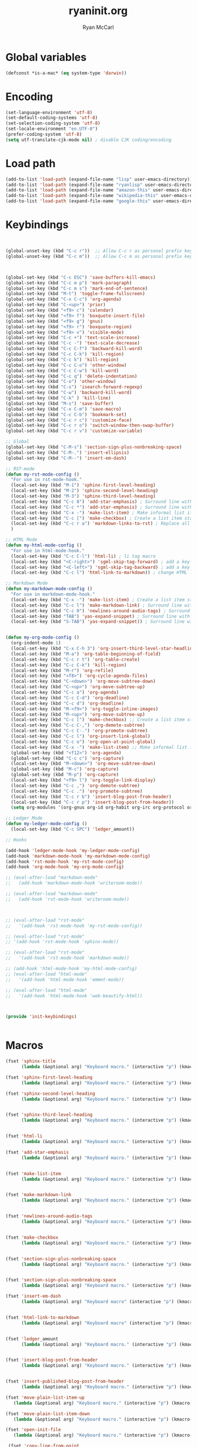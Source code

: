 #+TITLE: ryaninit.org
#+AUTHOR: Ryan McCarl
#+Time-stamp: <2017-12-12 Tue 12:27>
#+org-babel-default-header-args:emacs-lisp


* Global variables

#+BEGIN_SRC emacs-lisp
(defconst *is-a-mac* (eq system-type 'darwin))
#+END_SRC
* Encoding
#+BEGIN_SRC emacs-lisp :results silent
(set-language-environment 'utf-8)
(set-default-coding-systems 'utf-8)
(set-selection-coding-system 'utf-8)
(set-locale-environment "en.UTF-8")
(prefer-coding-system 'utf-8)
(setq utf-translate-cjk-mode nil) ; disable CJK coding/encoding

#+END_SRC

* Load path
#+BEGIN_SRC emacs-lisp  :results silent
(add-to-list 'load-path (expand-file-name "lisp" user-emacs-directory))
(add-to-list 'load-path (expand-file-name "ryanlisp" user-emacs-directory))
(add-to-list 'load-path (expand-file-name "amazon-this" user-emacs-directory))
(add-to-list 'load-path (expand-file-name "wikipedia-this" user-emacs-directory))
(add-to-list 'load-path (expand-file-name "google-this" user-emacs-directory))

#+END_SRC

* Keybindings
#+BEGIN_SRC emacs-lisp


(global-unset-key (kbd "C-c r"))  ;; Allow C-c r as personal prefix key
(global-unset-key (kbd "C-c m"))  ;; Allow C-c m as personal prefix key



(global-set-key (kbd "C-c ESC") 'save-buffers-kill-emacs)
(global-set-key (kbd "C-c m p") 'mark-paragraph)
(global-set-key (kbd "C-c m s") 'mark-end-of-sentence)
(global-set-key (kbd "M-t") 'toggle-frame-fullscreen)
(global-set-key (kbd "C-x C-c") 'org-agenda)
(global-set-key (kbd "C-<up>") 'prior)
(global-set-key (kbd "<f9> c") 'calendar)
(global-set-key (kbd "<f9> f") 'boxquote-insert-file)
(global-set-key (kbd "<f9> g") 'gnus)
(global-set-key (kbd "<f9> r") 'boxquote-region)
(global-set-key (kbd "<f9> v") 'visible-mode)
(global-set-key (kbd "C-c +") 'text-scale-increase)
(global-set-key (kbd "C-c -") 'text-scale-decrease)
(global-set-key (kbd "C-c C-f") 'backward-kill-word)
(global-set-key (kbd "C-c C-k") 'kill-region)
(global-set-key (kbd "C-c k") 'kill-region)
(global-set-key (kbd "C-c C-o") 'other-window)
(global-set-key (kbd "C-c C-w") 'kill-word)
(global-set-key (kbd "C-c q") 'delete-indentation)
(global-set-key (kbd "C-o") 'other-window)
(global-set-key (kbd "C-s") 'isearch-forward-regexp)
(global-set-key (kbd "C-w") 'backward-kill-word)
(global-set-key (kbd "C-k" ) 'kill-line)
(global-set-key (kbd "M-s") 'save-buffer)
(global-set-key (kbd "C-x C-m") 'save-macro)
(global-set-key (kbd "C-c C-b") 'bookmark-set)
(global-set-key (kbd "C-c r c") 'customize-face)
(global-set-key (kbd "C-c r o") 'switch-window-then-swap-buffer)
(global-set-key (kbd "C-c r v") 'customize-variable)

;; Global
(global-set-key (kbd "C-M-s") 'section-sign-plus-nonbreaking-space)
(global-set-key (kbd "C-M-.") 'insert-ellipsis)
(global-set-key (kbd "C-M--") 'insert-em-dash)

;; RST-mode
(defun my-rst-mode-config ()
  "For use in rst-mode-hook."
  (local-set-key (kbd "M-1") 'sphinx-first-level-heading)
  (local-set-key (kbd "M-2") 'sphinx-second-level-heading)
  (local-set-key (kbd "M-3") 'sphinx-third-level-heading)
  (local-set-key (kbd "C-c 8") 'add-star-emphasis) ; Surround line with single stars for emphasis
  (local-set-key (kbd "C-c *") 'add-star-emphasis) ; Surround line with single stars for emphasis
  (local-set-key (kbd "C-x -") 'make-list-item) ; Make informal list item within org structure
  (local-set-key (kbd "C-c [") 'make-checkbox) ; Create a list item starting with a checkbox
  (local-set-key (kbd "C-c r a") 'markdown-links-to-rst) ; Replace all markdown link syntax with RST
  )

;; HTML Mode
(defun my-html-mode-config ()
  "For use in html-mode-hook."
  (local-set-key (kbd "C-c C-l") 'html-li) ; li tag macro
  (local-set-key (kbd "<C-right>") 'sgml-skip-tag-forward) ; add a key
  (local-set-key (kbd "<C-left>") 'sgml-skip-tag-backward) ; add a key
  (local-set-key (kbd "C-c l") 'html-link-to-markdown)) ; change HTML link to Markdown link

;; Markdown Mode
(defun my-markdown-mode-config ()
  "For use in markdown-mode-hook."
  (local-set-key (kbd "C-x -") 'make-list-item) ; Create a list item starting with a hyphen as bullet
  (local-set-key (kbd "C-c l") 'make-markdown-link) ; Surround line with single stars for emphasis
  (local-set-key (kbd "C-c 0") 'newlines-around-audio-tags) ; Surround line with single stars for emphasis
  (local-set-key (kbd "TAB") 'yas-expand-snippet) ; Surround line with single stars for emphasis
  (local-set-key (kbd "S-TAB") 'yas-expand-snippet)) ; Surround line with single stars for emphasis


(defun my-org-mode-config ()
  (org-indent-mode 1)
  (local-set-key (kbd "C-x C-h 3") 'org-insert-third-level-star-headline)
  (local-set-key (kbd "M-a") 'org-table-beginning-of-field)
  (local-set-key (kbd "C-c r t") 'org-table-create)
  (local-set-key (kbd "C-c C-k") 'kill-region)
  (local-set-key (kbd "M-r") 'org-refile)
  (local-set-key (kbd "<f8>") 'org-cycle-agenda-files)
  (local-set-key (kbd "C-<down>") 'org-move-subtree-down)
  (local-set-key (kbd "C-<up>") 'org-move-subtree-up)
  (local-set-key (kbd "C-c a") 'org-agenda)
  (local-set-key (kbd "C-c C-d") 'org-deadline)
  (local-set-key (kbd "C-c d") 'org-deadline)
  (local-set-key (kbd "M-<f9>") 'org-toggle-inline-images)
  (local-set-key (kbd "M-<up>") 'org-move-subtree-up)
  (local-set-key (kbd "C-c [") 'make-checkbox) ;; Create a list item starting with a checkbox
  (local-set-key (kbd "C-c C-,") 'org-demote-subtree)
  (local-set-key (kbd "C-c C-.") 'org-promote-subtree)
  (local-set-key (kbd "C-c l") 'org-insert-link-global)
  (local-set-key (kbd "C-c o") 'org-open-at-point-global)
  (local-set-key (kbd "C-x -") 'make-list-item) ;; Make informal list item within org structure
  (global-set-key (kbd "<f12>") 'org-agenda)
  (global-set-key (kbd "C-c c") 'org-capture)
  (local-set-key (kbd "M-<down>") 'org-move-subtree-down)
  (global-set-key (kbd "M-c") 'org-capture)
  (global-set-key (kbd "M-p") 'org-capture)
  (local-set-key (kbd "<f9> l") 'org-toggle-link-display)
  (local-set-key (kbd "C-c ,") 'org-demote-subtree)
  (local-set-key (kbd "C-c .") 'org-promote-subtree)
  (local-set-key (kbd "C-c r b") 'insert-blog-post-from-header)
  (local-set-key (kbd "C-c r p") 'insert-blog-post-from-header))
  (setq org-modules '(org-gnus org-id org-habit org-irc org-protocol org-eww org-bbdb org-choose org-depend yasnippet markdown-mode))

;; Ledger Mode
(defun my-ledger-mode-config ()
  (local-set-key (kbd "C-c SPC") 'ledger_amount))

;; Hooks

(add-hook 'ledger-mode-hook 'my-ledger-mode-config)
(add-hook 'markdown-mode-hook 'my-markdown-mode-config)
(add-hook 'rst-mode-hook 'my-rst-mode-config)
(add-hook 'org-mode-hook 'my-org-mode-config)

;; (eval-after-load "markdown-mode"
;;   (add-hook 'markdown-mode-hook 'writeroom-mode))

;; (eval-after-load "markdown-mode"
;;   (add-hook 'rst-mode-hook 'writeroom-mode))



;; (eval-after-load "rst-mode"
;;   '(add-hook 'rst-mode-hook 'my-rst-mode-config))

;; (eval-after-load "rst-mode"
;; '(add-hook 'rst-mode-hook 'sphinx-mode))

;; (eval-after-load "rst-mode"
;;   '(add-hook 'rst-mode-hook 'markdown-mode))

;; (add-hook 'html-mode-hook 'my-html-mode-config)
;; (eval-after-load "html-mode"
;;   '(add-hook 'html-mode-hook 'emmet-mode))

;; (eval-after-load "html-mode"
;;   '(add-hook 'html-mode-hook 'web-beautify-html))



(provide 'init-keybindings)


#+END_SRC

#+RESULTS:
: init-keybindings

* Macros

#+BEGIN_SRC emacs-lisp
(fset 'sphinx-title
      (lambda (&optional arg) "Keyboard macro." (interactive "p") (kmacro-exec-ring-item (quote ([1 up 61 61 61 61 61 61 61 61 61 61 61 61 61 61 61 61 61 61 61 61 61 61 61 61 61 61 61 61 61 61 61 61 61 61 61 61 61 61 61 61 61 61 61 61 61 61 61 61 1 down down 61 61 61 61 61 61 61 61 61 61 61 61 61 61 61 61 61 61 61 61 61 61 61 61 61 61 61 61 61 61 61 61 61 61 61 61 61 61 61 61 61 61 61 61 61 61 61 61 1 down return up] 0 "%d")) arg)))

(fset 'sphinx-first-level-heading
      (lambda (&optional arg) "Keyboard macro." (interactive "p") (kmacro-exec-ring-item (quote ([1 down 61 61 61 61 61 61 61 61 61 61 61 61 61 61 61 61 61 61 61 61 61 61 61 61 61 61 61 61 61 61 61 61 61 61 61 61 61 61 61 61 61 61 61 61 61 61 61 61 1 down return up] 0 "%d")) arg)))

(fset 'sphinx-second-level-heading
      (lambda (&optional arg) "Keyboard macro." (interactive "p") (kmacro-exec-ring-item (quote ([1 down 45 45 45 45 45 45 45 45 45 45 45 45 45 45 45 45 45 45 45 45 45 45 45 45 45 45 45 45 45 45 45 45 45 45 45 45 45 45 45 45 45 45 45 45 45 45 45 45 return 1 up down up down] 0 "%d")) arg)))


(fset 'sphinx-third-level-heading
      (lambda (&optional arg) "Keyboard macro." (interactive "p") (kmacro-exec-ring-item (quote ([1 down 126 126 126 126 126 126 126 126 126 126 126 126 126 126 126 126 126 126 126 126 126 126 126 126 126 126 126 126 126 126 126 126 126 126 126 126 126 126 126 126 126 126 126 126 126 126 126 return 1] 0 "%d")) arg)))


(fset 'html-li
      (lambda (&optional arg) "Keyboard macro." (interactive "p") (kmacro-exec-ring-item (quote ([1 60 108 105 62 5 60 47 108 105 62 1 down] 0 "%d")) arg)))

(fset 'add-star-emphasis
      (lambda (&optional arg) "Keyboard macro." (interactive "p") (kmacro-exec-ring-item (quote ("**" 0 "%d")) arg)))


(fset 'make-list-item
      (lambda (&optional arg) "Keyboard macro." (interactive "p") (kmacro-exec-ring-item (quote ([1 45 32 down 1] 0 "%d")) arg)))


(fset 'make-markdown-link
      (lambda (&optional arg) "Keyboard macro." (interactive "p") (kmacro-exec-ring-item (quote ("\342[]()" 0 "%d")) arg)))


(fset 'newlines-around-audio-tags
      (lambda (&optional arg) "Keyboard macro." (interactive "p") (kmacro-exec-ring-item (quote ([19 97 117 100 105 111 return 1 return down down down return] 0 "%d")) arg)))


(fset 'make-checkbox
      (lambda (&optional arg) "Keyboard macro." (interactive "p") (kmacro-exec-ring-item (quote ("- [ ] " 0 "%d")) arg)))


(fset 'section-sign-plus-nonbreaking-space
      (lambda (&optional arg) "Keyboard macro." (interactive "p") (kmacro-exec-ring-item (quote ([134217848 up return up up return 134217848 up return up up return] 0 "%d")) arg)))


(fset 'section-sign-plus-nonbreaking-space
      (lambda (&optional arg) "Keyboard macro." (interactive "p") (kmacro-exec-ring-item (quote ([134217848 107 backspace 105 110 115 101 114 116 45 99 104 97 114 return 115 101 99 116 105 111 110 32 115 105 103 110 return 134217848 105 110 115 101 114 116 45 99 104 97 114 return 110 111 110 45 98 114 101 97 107 105 110 103 45 backspace 32 115 112 97 99 101 return] 0 "%d")) arg)))

(fset 'insert-em-dash
      (lambda (&optional arg) "Keyboard macro" (interactive "p") (kmacro-exec-ring-item (quote ([134217848 105 110 115 101 114 116 45 99 104 97 114 return 69 77 33554464 68 65 83 72 return] 0 "%d")) arg)))


(fset 'html-link-to-markdown
      (lambda (&optional arg) "Keyboard macro" (interactive "p") (kmacro-exec-ring-item (quote ([19 104 114 101 102 61 right 32 backspace 33554464 backspace 67108896 19 34 left 134217847 up right return up 109 100 tab backspace backspace backspace 45 32 91 73 backspace 32 93 40 25 41 down 19 62 right left S-right S-right S-right S-right S-right S-right S-right left left left left left left left 67108896 67108896 up down 67108896 19 60 left 134217847 up 1 19 41 18 40 backspace backspace 40 backspace backspace backspace 40 left left backspace 25 right right right right right right right right right right right right right right right right right right right right right right right right right right right right right left left left left left left left left left left left left left left left left 5 return] 0 "%d")) arg)))


(fset 'ledger_amount
      (lambda (&optional arg) "Keyboard macro." (interactive "p") (kmacro-exec-ring-item (quote ("  $" 0 "%d")) arg)))


(fset 'insert-blog-post-from-header
      (lambda (&optional arg) "Keyboard macro." (interactive "p") (kmacro-exec-ring-item (quote ([1 134217830 134217826 11 25 return return return up 3 22 4 109 97 114 107 100 111 119 110 return 32 58 116 97 110 103 108 101 32 126 47 119 98 98 108 111 103 47 95 100 114 97 102 116 115 47 25 18 116 97 110 103 108 101 right 5 right 11 25 down down return up up up 5 return return return up 24 105 25 67108911 backspace backspace backspace backspace backspace backspace backspace backspace backspace backspace backspace backspace backspace 25 return 3 14] 0 "%d")) arg)))


(fset 'insert-published-blog-post-from-header
      (lambda (&optional arg) "Keyboard macro." (interactive "p") (kmacro-exec-ring-item (quote ([3 16 134217830 134217826 11 25 return return 3 22 4 104 116 109 108 return return return return up down up 24 105 backspace backspace backspace backspace 25 1 119 98 backspace backspace 126 47 98 108 111 backspace backspace 119 backspace backspace 119 98 108 backspace 98 108 111 103 47 95 112 111 115 116 115 47 5 return 3 14] 0 "%d")) arg)))

(fset 'move-plain-list-item-up
   (lambda (&optional arg) "Keyboard macro." (interactive "p") (kmacro-exec-ring-item (quote ([1 11 backspace 1 return left 25] 0 "%d")) arg)))

(fset 'move-plain-list-item-down
   (lambda (&optional arg) "Keyboard macro." (interactive "p") (kmacro-exec-ring-item (quote ([1 11 backspace down down 1 return up 25] 0 "%d")) arg)))

(fset 'open-init-file
   (lambda (&optional arg) "Keyboard macro." (interactive "p") (kmacro-exec-ring-item (quote ([24 6 backspace backspace backspace backspace backspace 46 101 backspace backspace backspace 46 101 109 97 tab 105 110 105 116 46 101 108 return] 0 "%d")) arg)))

 (fset 'copy-line-from-point
   (lambda (&optional arg) "Keyboard macro." (interactive "p") (kmacro-exec-ring-item (quote ([67108896 5 134217847] 0 "%d")) arg)))

(fset 'insert-link-from-clipboard
      (lambda (&optional arg) "Keyboard macro." (interactive "p") (kmacro-exec-ring-item (quote ([134217848 109 97 114 107 111 backspace 45 115 101 110 tab return 3 108 25 return return return] 0 "%d")) arg)))


(fset 'insert-ellipsis
      (lambda (&optional arg) "Keyboard macro." (interactive "p") (kmacro-exec-ring-item (quote ([134217848 110 backspace 105 110 115 101 114 116 32 99 104 97 114 return 110 111 32 backspace 110 32 98 114 101 97 107 105 110 103 32 115 97 99 101 backspace backspace backspace 112 97 99 101 return 46 134217848 return up return 46 134217848 return up return 46 134217848 return up return] 0 "%d")) arg)))


(provide 'init-macros)



#+END_SRC

#+RESULTS:
: init-macros

* Packages

#+BEGIN_SRC emacs-lisp
(package-initialize)
(package-refresh-contents)

#+END_SRC
** OSX-only packages

#+BEGIN_SRC emacs-lisp

(when *is-a-mac*
  (require-package 'ox-pandoc nil t)
  (require 'pandoc nil t)
  (require 'pandoc-mode nil t))

#+END_SRC

* UX
** Windows
;; use shift to move around windows
(windmove-default-keybindings 'shift)
(show-paren-mode t)

** Ido
#+BEGIN_SRC emacs-lisp
(ido-mode t)
#+END_SRC

** Noises

#+BEGIN_SRC emacs-lisp
 ;; Turn beep off
(setq visible-bell nil)
#+END_SRC

** Confirmations

#+BEGIN_SRC emacs-lisp
(setq org-agenda-confirm-kill nil)
(setq org-confirm-babel-evaluate nil)
(setq org-confirm-elisp-link-function nil)
(setq org-confirm-shell-link-function nil)
#+END_SRC

* Local variables

# eval: (setq-local org-babel-default-header-args:emacs-lisp '((:results . "silent")))
# End:
